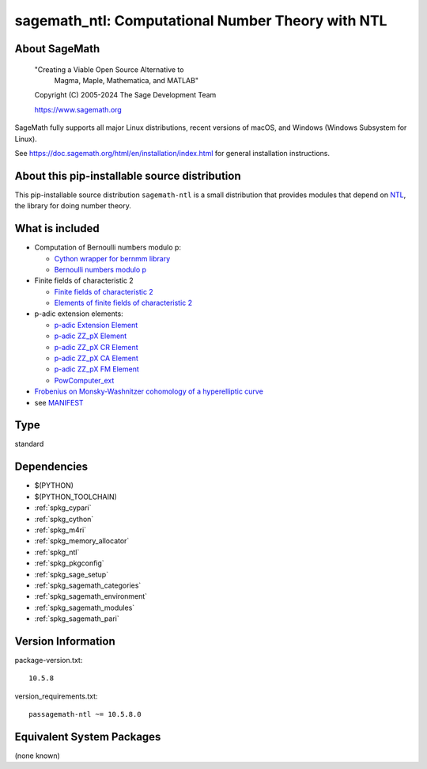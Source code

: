 .. _spkg_sagemath_ntl:

========================================================================================
sagemath_ntl: Computational Number Theory with NTL
========================================================================================

About SageMath
--------------

   "Creating a Viable Open Source Alternative to
    Magma, Maple, Mathematica, and MATLAB"

   Copyright (C) 2005-2024 The Sage Development Team

   https://www.sagemath.org

SageMath fully supports all major Linux distributions, recent versions of
macOS, and Windows (Windows Subsystem for Linux).

See https://doc.sagemath.org/html/en/installation/index.html
for general installation instructions.


About this pip-installable source distribution
----------------------------------------------

This pip-installable source distribution ``sagemath-ntl`` is a small
distribution that provides modules that depend on
`NTL <https://libntl.org/>`_, the library for doing number theory.


What is included
----------------

* Computation of Bernoulli numbers modulo p:

  * `Cython wrapper for bernmm library <https://doc.sagemath.org/html/en/reference/rings_standard/sage/rings/bernmm.html>`_
  * `Bernoulli numbers modulo p <https://doc.sagemath.org/html/en/reference/rings_standard/sage/rings/bernoulli_mod_p.html>`_

* Finite fields of characteristic 2

  * `Finite fields of characteristic 2 <https://doc.sagemath.org/html/en/reference/finite_rings/sage/rings/finite_rings/finite_field_ntl_gf2e.html>`_
  * `Elements of finite fields of characteristic 2 <https://doc.sagemath.org/html/en/reference/finite_rings/sage/rings/finite_rings/element_ntl_gf2e.html>`_

* p-adic extension elements:

  * `p-adic Extension Element <https://doc.sagemath.org/html/en/reference/padics/sage/rings/padics/padic_ext_element.html#module-sage.rings.padics.padic_ext_element>`_
  * `p-adic ZZ_pX Element <https://doc.sagemath.org/html/en/reference/padics/sage/rings/padics/padic_ZZ_pX_element.html>`_
  * `p-adic ZZ_pX CR Element <https://doc.sagemath.org/html/en/reference/padics/sage/rings/padics/padic_ZZ_pX_CR_element.html>`_
  * `p-adic ZZ_pX CA Element <https://doc.sagemath.org/html/en/reference/padics/sage/rings/padics/padic_ZZ_pX_CA_element.html>`_
  * `p-adic ZZ_pX FM Element <https://doc.sagemath.org/html/en/reference/padics/sage/rings/padics/padic_ZZ_pX_FM_element.html>`_
  * `PowComputer_ext <https://doc.sagemath.org/html/en/reference/padics/sage/rings/padics/pow_computer_ext.html>`_

* `Frobenius on Monsky-Washnitzer cohomology of a hyperelliptic curve <https://doc.sagemath.org/html/en/reference/arithmetic_curves/sage/schemes/hyperelliptic_curves/hypellfrob.html>`_

* see `MANIFEST <https://github.com/passagemath/passagemath/blob/main/pkgs/sagemath-ntl/MANIFEST.in>`_

Type
----

standard


Dependencies
------------

- $(PYTHON)
- $(PYTHON_TOOLCHAIN)
- :ref:`spkg_cypari`
- :ref:`spkg_cython`
- :ref:`spkg_m4ri`
- :ref:`spkg_memory_allocator`
- :ref:`spkg_ntl`
- :ref:`spkg_pkgconfig`
- :ref:`spkg_sage_setup`
- :ref:`spkg_sagemath_categories`
- :ref:`spkg_sagemath_environment`
- :ref:`spkg_sagemath_modules`
- :ref:`spkg_sagemath_pari`

Version Information
-------------------

package-version.txt::

    10.5.8

version_requirements.txt::

    passagemath-ntl ~= 10.5.8.0


Equivalent System Packages
--------------------------

(none known)

